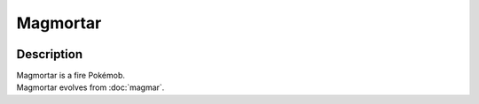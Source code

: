 .. magmortar:

Magmortar
----------

.. image:: ../../_images/pokemobs/gen_1/entity_icon/textures/magmortar.png
    :width: 400
    :alt: Magmortar
.. image:: ../../_images/pokemobs/gen_1/entity_icon/textures/magmortars.png
    :width: 400
    :alt: Magmortar


Description
============
| Magmortar is a fire Pokémob.
| Magmortar evolves from :doc:`magmar`.
